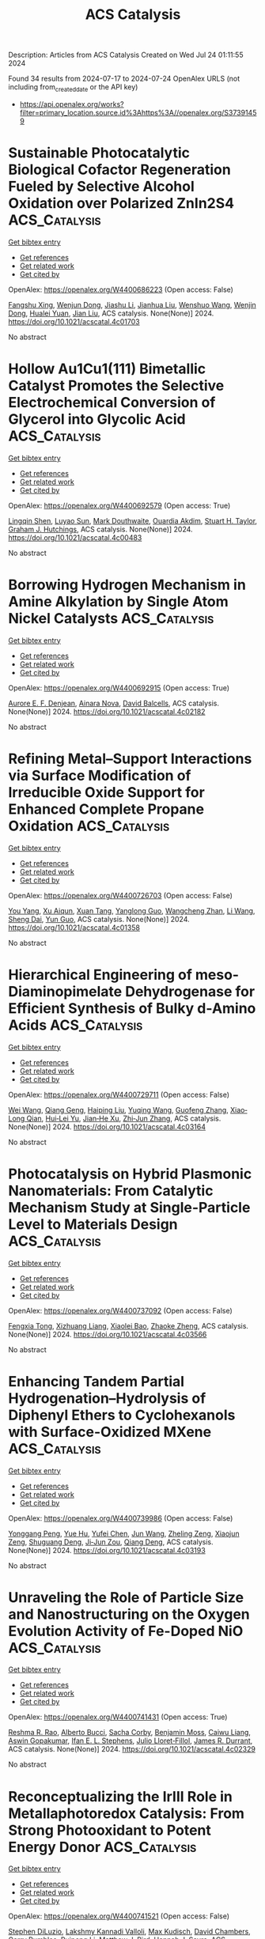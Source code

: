 #+TITLE: ACS Catalysis
Description: Articles from ACS Catalysis
Created on Wed Jul 24 01:11:55 2024

Found 34 results from 2024-07-17 to 2024-07-24
OpenAlex URLS (not including from_created_date or the API key)
- [[https://api.openalex.org/works?filter=primary_location.source.id%3Ahttps%3A//openalex.org/S37391459]]

* Sustainable Photocatalytic Biological Cofactor Regeneration Fueled by Selective Alcohol Oxidation over Polarized ZnIn2S4  :ACS_Catalysis:
:PROPERTIES:
:UUID: https://openalex.org/W4400686223
:TOPICS: Catalytic Conversion of Biomass to Fuels and Chemicals, Desulfurization Technologies for Fuels, Electrocatalysis for Energy Conversion
:PUBLICATION_DATE: 2024-07-16
:END:    
    
[[elisp:(doi-add-bibtex-entry "https://doi.org/10.1021/acscatal.4c01703")][Get bibtex entry]] 

- [[elisp:(progn (xref--push-markers (current-buffer) (point)) (oa--referenced-works "https://openalex.org/W4400686223"))][Get references]]
- [[elisp:(progn (xref--push-markers (current-buffer) (point)) (oa--related-works "https://openalex.org/W4400686223"))][Get related work]]
- [[elisp:(progn (xref--push-markers (current-buffer) (point)) (oa--cited-by-works "https://openalex.org/W4400686223"))][Get cited by]]

OpenAlex: https://openalex.org/W4400686223 (Open access: False)
    
[[https://openalex.org/A5048878736][Fangshu Xing]], [[https://openalex.org/A5101748410][Wenjun Dong]], [[https://openalex.org/A5101402820][Jiashu Li]], [[https://openalex.org/A5100405332][Jianhua Liu]], [[https://openalex.org/A5055099598][Wenshuo Wang]], [[https://openalex.org/A5011483363][Wenjin Dong]], [[https://openalex.org/A5032618644][Hualei Yuan]], [[https://openalex.org/A5100414713][Jian Liu]], ACS catalysis. None(None)] 2024. https://doi.org/10.1021/acscatal.4c01703 
     
No abstract    

    

* Hollow Au1Cu1(111) Bimetallic Catalyst Promotes the Selective Electrochemical Conversion of Glycerol into Glycolic Acid  :ACS_Catalysis:
:PROPERTIES:
:UUID: https://openalex.org/W4400692579
:TOPICS: Electrocatalysis for Energy Conversion, Materials for Electrochemical Supercapacitors, Lithium-ion Battery Technology
:PUBLICATION_DATE: 2024-07-16
:END:    
    
[[elisp:(doi-add-bibtex-entry "https://doi.org/10.1021/acscatal.4c00483")][Get bibtex entry]] 

- [[elisp:(progn (xref--push-markers (current-buffer) (point)) (oa--referenced-works "https://openalex.org/W4400692579"))][Get references]]
- [[elisp:(progn (xref--push-markers (current-buffer) (point)) (oa--related-works "https://openalex.org/W4400692579"))][Get related work]]
- [[elisp:(progn (xref--push-markers (current-buffer) (point)) (oa--cited-by-works "https://openalex.org/W4400692579"))][Get cited by]]

OpenAlex: https://openalex.org/W4400692579 (Open access: True)
    
[[https://openalex.org/A5039726344][Lingqin Shen]], [[https://openalex.org/A5102686575][Luyao Sun]], [[https://openalex.org/A5028475580][Mark Douthwaite]], [[https://openalex.org/A5078084710][Ouardia Akdim]], [[https://openalex.org/A5029440147][Stuart H. Taylor]], [[https://openalex.org/A5020068159][Graham J. Hutchings]], ACS catalysis. None(None)] 2024. https://doi.org/10.1021/acscatal.4c00483 
     
No abstract    

    

* Borrowing Hydrogen Mechanism in Amine Alkylation by Single Atom Nickel Catalysts  :ACS_Catalysis:
:PROPERTIES:
:UUID: https://openalex.org/W4400692915
:TOPICS: Homogeneous Catalysis with Transition Metals, Engineering of Surface Nanostructures, Desulfurization Technologies for Fuels
:PUBLICATION_DATE: 2024-07-15
:END:    
    
[[elisp:(doi-add-bibtex-entry "https://doi.org/10.1021/acscatal.4c02182")][Get bibtex entry]] 

- [[elisp:(progn (xref--push-markers (current-buffer) (point)) (oa--referenced-works "https://openalex.org/W4400692915"))][Get references]]
- [[elisp:(progn (xref--push-markers (current-buffer) (point)) (oa--related-works "https://openalex.org/W4400692915"))][Get related work]]
- [[elisp:(progn (xref--push-markers (current-buffer) (point)) (oa--cited-by-works "https://openalex.org/W4400692915"))][Get cited by]]

OpenAlex: https://openalex.org/W4400692915 (Open access: True)
    
[[https://openalex.org/A5094201097][Aurore E. F. Denjean]], [[https://openalex.org/A5078208746][Ainara Nova]], [[https://openalex.org/A5044914316][David Balcells]], ACS catalysis. None(None)] 2024. https://doi.org/10.1021/acscatal.4c02182 
     
No abstract    

    

* Refining Metal–Support Interactions via Surface Modification of Irreducible Oxide Support for Enhanced Complete Propane Oxidation  :ACS_Catalysis:
:PROPERTIES:
:UUID: https://openalex.org/W4400726703
:TOPICS: Catalytic Nanomaterials, Catalytic Dehydrogenation of Light Alkanes, Desulfurization Technologies for Fuels
:PUBLICATION_DATE: 2024-07-17
:END:    
    
[[elisp:(doi-add-bibtex-entry "https://doi.org/10.1021/acscatal.4c01358")][Get bibtex entry]] 

- [[elisp:(progn (xref--push-markers (current-buffer) (point)) (oa--referenced-works "https://openalex.org/W4400726703"))][Get references]]
- [[elisp:(progn (xref--push-markers (current-buffer) (point)) (oa--related-works "https://openalex.org/W4400726703"))][Get related work]]
- [[elisp:(progn (xref--push-markers (current-buffer) (point)) (oa--cited-by-works "https://openalex.org/W4400726703"))][Get cited by]]

OpenAlex: https://openalex.org/W4400726703 (Open access: False)
    
[[https://openalex.org/A5079146441][You Yang]], [[https://openalex.org/A5101016207][Xu Aiqun]], [[https://openalex.org/A5102907869][Xuan Tang]], [[https://openalex.org/A5080435466][Yanglong Guo]], [[https://openalex.org/A5100411911][Wangcheng Zhan]], [[https://openalex.org/A5100335977][Li Wang]], [[https://openalex.org/A5031493683][Sheng Dai]], [[https://openalex.org/A5032176049][Yun Guo]], ACS catalysis. None(None)] 2024. https://doi.org/10.1021/acscatal.4c01358 
     
No abstract    

    

* Hierarchical Engineering of meso-Diaminopimelate Dehydrogenase for Efficient Synthesis of Bulky d-Amino Acids  :ACS_Catalysis:
:PROPERTIES:
:UUID: https://openalex.org/W4400729711
:TOPICS: Enzyme Immobilization Techniques, Amino Acid Transport and Metabolism in Health and Disease, Macromolecular Crystallography Techniques
:PUBLICATION_DATE: 2024-07-17
:END:    
    
[[elisp:(doi-add-bibtex-entry "https://doi.org/10.1021/acscatal.4c03164")][Get bibtex entry]] 

- [[elisp:(progn (xref--push-markers (current-buffer) (point)) (oa--referenced-works "https://openalex.org/W4400729711"))][Get references]]
- [[elisp:(progn (xref--push-markers (current-buffer) (point)) (oa--related-works "https://openalex.org/W4400729711"))][Get related work]]
- [[elisp:(progn (xref--push-markers (current-buffer) (point)) (oa--cited-by-works "https://openalex.org/W4400729711"))][Get cited by]]

OpenAlex: https://openalex.org/W4400729711 (Open access: False)
    
[[https://openalex.org/A5100392071][Wei Wang]], [[https://openalex.org/A5023931244][Qiang Geng]], [[https://openalex.org/A5101403305][Haiping Liu]], [[https://openalex.org/A5100461338][Yuqing Wang]], [[https://openalex.org/A5100693459][Guofeng Zhang]], [[https://openalex.org/A5047355848][Xiao‐Long Qian]], [[https://openalex.org/A5089934895][Hui‐Lei Yu]], [[https://openalex.org/A5068659985][Jian‐He Xu]], [[https://openalex.org/A5004911841][Zhi‐Jun Zhang]], ACS catalysis. None(None)] 2024. https://doi.org/10.1021/acscatal.4c03164 
     
No abstract    

    

* Photocatalysis on Hybrid Plasmonic Nanomaterials: From Catalytic Mechanism Study at Single-Particle Level to Materials Design  :ACS_Catalysis:
:PROPERTIES:
:UUID: https://openalex.org/W4400737092
:TOPICS: Plasmonic Nanoparticles: Synthesis, Properties, and Applications, Formation and Properties of Nanocrystals and Nanostructures, Photocatalytic Materials for Solar Energy Conversion
:PUBLICATION_DATE: 2024-07-17
:END:    
    
[[elisp:(doi-add-bibtex-entry "https://doi.org/10.1021/acscatal.4c03566")][Get bibtex entry]] 

- [[elisp:(progn (xref--push-markers (current-buffer) (point)) (oa--referenced-works "https://openalex.org/W4400737092"))][Get references]]
- [[elisp:(progn (xref--push-markers (current-buffer) (point)) (oa--related-works "https://openalex.org/W4400737092"))][Get related work]]
- [[elisp:(progn (xref--push-markers (current-buffer) (point)) (oa--cited-by-works "https://openalex.org/W4400737092"))][Get cited by]]

OpenAlex: https://openalex.org/W4400737092 (Open access: False)
    
[[https://openalex.org/A5048769057][Fengxia Tong]], [[https://openalex.org/A5026042792][Xizhuang Liang]], [[https://openalex.org/A5043423601][Xiaolei Bao]], [[https://openalex.org/A5101437753][Zhaoke Zheng]], ACS catalysis. None(None)] 2024. https://doi.org/10.1021/acscatal.4c03566 
     
No abstract    

    

* Enhancing Tandem Partial Hydrogenation–Hydrolysis of Diphenyl Ethers to Cyclohexanols with Surface-Oxidized MXene  :ACS_Catalysis:
:PROPERTIES:
:UUID: https://openalex.org/W4400739986
:TOPICS: Two-Dimensional Transition Metal Carbides and Nitrides (MXenes), Catalytic Reduction of Nitro Compounds, Graphene: Properties, Synthesis, and Applications
:PUBLICATION_DATE: 2024-07-17
:END:    
    
[[elisp:(doi-add-bibtex-entry "https://doi.org/10.1021/acscatal.4c03193")][Get bibtex entry]] 

- [[elisp:(progn (xref--push-markers (current-buffer) (point)) (oa--referenced-works "https://openalex.org/W4400739986"))][Get references]]
- [[elisp:(progn (xref--push-markers (current-buffer) (point)) (oa--related-works "https://openalex.org/W4400739986"))][Get related work]]
- [[elisp:(progn (xref--push-markers (current-buffer) (point)) (oa--cited-by-works "https://openalex.org/W4400739986"))][Get cited by]]

OpenAlex: https://openalex.org/W4400739986 (Open access: False)
    
[[https://openalex.org/A5054316895][Yonggang Peng]], [[https://openalex.org/A5088268661][Yue Hu]], [[https://openalex.org/A5100411552][Yufei Chen]], [[https://openalex.org/A5100735838][Jun Wang]], [[https://openalex.org/A5054030311][Zheling Zeng]], [[https://openalex.org/A5003223911][Xiaojun Zeng]], [[https://openalex.org/A5045152496][Shuguang Deng]], [[https://openalex.org/A5078341960][Ji‐Jun Zou]], [[https://openalex.org/A5080694348][Qiang Deng]], ACS catalysis. None(None)] 2024. https://doi.org/10.1021/acscatal.4c03193 
     
No abstract    

    

* Unraveling the Role of Particle Size and Nanostructuring on the Oxygen Evolution Activity of Fe-Doped NiO  :ACS_Catalysis:
:PROPERTIES:
:UUID: https://openalex.org/W4400741431
:TOPICS: Electrocatalysis for Energy Conversion, Advanced Materials for Smart Windows, Formation and Properties of Nanocrystals and Nanostructures
:PUBLICATION_DATE: 2024-07-16
:END:    
    
[[elisp:(doi-add-bibtex-entry "https://doi.org/10.1021/acscatal.4c02329")][Get bibtex entry]] 

- [[elisp:(progn (xref--push-markers (current-buffer) (point)) (oa--referenced-works "https://openalex.org/W4400741431"))][Get references]]
- [[elisp:(progn (xref--push-markers (current-buffer) (point)) (oa--related-works "https://openalex.org/W4400741431"))][Get related work]]
- [[elisp:(progn (xref--push-markers (current-buffer) (point)) (oa--cited-by-works "https://openalex.org/W4400741431"))][Get cited by]]

OpenAlex: https://openalex.org/W4400741431 (Open access: True)
    
[[https://openalex.org/A5027366818][Reshma R. Rao]], [[https://openalex.org/A5076988276][Alberto Bucci]], [[https://openalex.org/A5003975479][Sacha Corby]], [[https://openalex.org/A5005889599][Benjamin Moss]], [[https://openalex.org/A5026417092][Caiwu Liang]], [[https://openalex.org/A5021705835][Aswin Gopakumar]], [[https://openalex.org/A5039064548][Ifan E. L. Stephens]], [[https://openalex.org/A5013865355][Julio Lloret‐Fillol]], [[https://openalex.org/A5086035043][James R. Durrant]], ACS catalysis. None(None)] 2024. https://doi.org/10.1021/acscatal.4c02329 
     
No abstract    

    

* Reconceptualizing the IrIII Role in Metallaphotoredox Catalysis: From Strong Photooxidant to Potent Energy Donor  :ACS_Catalysis:
:PROPERTIES:
:UUID: https://openalex.org/W4400741521
:TOPICS: Applications of Photoredox Catalysis in Organic Synthesis, Catalytic Oxidation of Alcohols, Photocatalytic Materials for Solar Energy Conversion
:PUBLICATION_DATE: 2024-07-16
:END:    
    
[[elisp:(doi-add-bibtex-entry "https://doi.org/10.1021/acscatal.4c03350")][Get bibtex entry]] 

- [[elisp:(progn (xref--push-markers (current-buffer) (point)) (oa--referenced-works "https://openalex.org/W4400741521"))][Get references]]
- [[elisp:(progn (xref--push-markers (current-buffer) (point)) (oa--related-works "https://openalex.org/W4400741521"))][Get related work]]
- [[elisp:(progn (xref--push-markers (current-buffer) (point)) (oa--cited-by-works "https://openalex.org/W4400741521"))][Get cited by]]

OpenAlex: https://openalex.org/W4400741521 (Open access: False)
    
[[https://openalex.org/A5060939989][Stephen DiLuzio]], [[https://openalex.org/A5050604367][Lakshmy Kannadi Valloli]], [[https://openalex.org/A5067428739][Max Kudisch]], [[https://openalex.org/A5046805778][David Chambers]], [[https://openalex.org/A5024629548][Garry Rumbles]], [[https://openalex.org/A5101509234][Ruipeng Li]], [[https://openalex.org/A5017500940][Matthew J. Bird]], [[https://openalex.org/A5029492500][Hannah J. Sayre]], ACS catalysis. None(None)] 2024. https://doi.org/10.1021/acscatal.4c03350 
     
No abstract    

    

* Enhanced Oxygen Reduction Reaction Activity on the Melamine-Modified Pt-High-Entropy Alloy Single-Crystal Lattice Stacking Surface  :ACS_Catalysis:
:PROPERTIES:
:UUID: https://openalex.org/W4400768951
:TOPICS: Electrocatalysis for Energy Conversion, High-Entropy Alloys: Novel Designs and Properties, Catalytic Nanomaterials
:PUBLICATION_DATE: 2024-07-18
:END:    
    
[[elisp:(doi-add-bibtex-entry "https://doi.org/10.1021/acscatal.4c02191")][Get bibtex entry]] 

- [[elisp:(progn (xref--push-markers (current-buffer) (point)) (oa--referenced-works "https://openalex.org/W4400768951"))][Get references]]
- [[elisp:(progn (xref--push-markers (current-buffer) (point)) (oa--related-works "https://openalex.org/W4400768951"))][Get related work]]
- [[elisp:(progn (xref--push-markers (current-buffer) (point)) (oa--cited-by-works "https://openalex.org/W4400768951"))][Get cited by]]

OpenAlex: https://openalex.org/W4400768951 (Open access: False)
    
[[https://openalex.org/A5104679444][Takumi Kobayshi]], [[https://openalex.org/A5038361346][Yoshihiro Chida]], [[https://openalex.org/A5068147445][Naoto Todoroki]], [[https://openalex.org/A5074172776][Toshimasa Wadayama]], ACS catalysis. None(None)] 2024. https://doi.org/10.1021/acscatal.4c02191 
     
No abstract    

    

* Correlating the Nature of Carbenium Ions in Zeolites to the Product Distribution in the Methanol-to-Olefins Process  :ACS_Catalysis:
:PROPERTIES:
:UUID: https://openalex.org/W4400771779
:TOPICS: Zeolite Chemistry and Catalysis, Novel Methods for Cesium Removal from Wastewater, Catalytic Dehydrogenation of Light Alkanes
:PUBLICATION_DATE: 2024-07-18
:END:    
    
[[elisp:(doi-add-bibtex-entry "https://doi.org/10.1021/acscatal.4c03185")][Get bibtex entry]] 

- [[elisp:(progn (xref--push-markers (current-buffer) (point)) (oa--referenced-works "https://openalex.org/W4400771779"))][Get references]]
- [[elisp:(progn (xref--push-markers (current-buffer) (point)) (oa--related-works "https://openalex.org/W4400771779"))][Get related work]]
- [[elisp:(progn (xref--push-markers (current-buffer) (point)) (oa--cited-by-works "https://openalex.org/W4400771779"))][Get cited by]]

OpenAlex: https://openalex.org/W4400771779 (Open access: True)
    
[[https://openalex.org/A5093843360][Luca Maggiulli]], [[https://openalex.org/A5010083603][Vitaly L. Sushkevich]], [[https://openalex.org/A5024260822][Oliver Kröcher]], [[https://openalex.org/A5054120563][Jeroen A. van Bokhoven]], [[https://openalex.org/A5041651435][Davide Ferri]], ACS catalysis. None(None)] 2024. https://doi.org/10.1021/acscatal.4c03185 
     
No abstract    

    

* Structural Snapshots of Proteus vulgaris Tryptophan Indole-Lyase Reveal Insights into the Catalytic Mechanism  :ACS_Catalysis:
:PROPERTIES:
:UUID: https://openalex.org/W4400772973
:TOPICS: Macromolecular Crystallography Techniques, Protein Structure Prediction and Analysis, Metabolic Engineering and Synthetic Biology
:PUBLICATION_DATE: 2024-07-18
:END:    
    
[[elisp:(doi-add-bibtex-entry "https://doi.org/10.1021/acscatal.4c03232")][Get bibtex entry]] 

- [[elisp:(progn (xref--push-markers (current-buffer) (point)) (oa--referenced-works "https://openalex.org/W4400772973"))][Get references]]
- [[elisp:(progn (xref--push-markers (current-buffer) (point)) (oa--related-works "https://openalex.org/W4400772973"))][Get related work]]
- [[elisp:(progn (xref--push-markers (current-buffer) (point)) (oa--cited-by-works "https://openalex.org/W4400772973"))][Get cited by]]

OpenAlex: https://openalex.org/W4400772973 (Open access: True)
    
[[https://openalex.org/A5041242705][Robert S. Phillips]], [[https://openalex.org/A5088985223][Sara M. Brown]], [[https://openalex.org/A5038992111][Ravi S. Patel]], ACS catalysis. None(None)] 2024. https://doi.org/10.1021/acscatal.4c03232 
     
No abstract    

    

* [2 + 2] Photocycloadditions to Form Cyclobutanes and Bicyclo[2.1.1]hexanes Employing Copper-Based Photocatalysis  :ACS_Catalysis:
:PROPERTIES:
:UUID: https://openalex.org/W4400775824
:TOPICS: Applications of Photoredox Catalysis in Organic Synthesis, Role of Fluorine in Medicinal Chemistry and Pharmaceuticals, Transition-Metal-Catalyzed C–H Bond Functionalization
:PUBLICATION_DATE: 2024-07-18
:END:    
    
[[elisp:(doi-add-bibtex-entry "https://doi.org/10.1021/acscatal.4c03218")][Get bibtex entry]] 

- [[elisp:(progn (xref--push-markers (current-buffer) (point)) (oa--referenced-works "https://openalex.org/W4400775824"))][Get references]]
- [[elisp:(progn (xref--push-markers (current-buffer) (point)) (oa--related-works "https://openalex.org/W4400775824"))][Get related work]]
- [[elisp:(progn (xref--push-markers (current-buffer) (point)) (oa--cited-by-works "https://openalex.org/W4400775824"))][Get cited by]]

OpenAlex: https://openalex.org/W4400775824 (Open access: False)
    
[[https://openalex.org/A5086629144][G. W. Roland]], [[https://openalex.org/A5104851350][Kirsten N. Hurdal]], [[https://openalex.org/A5104679995][Aness Bouchouicha]], [[https://openalex.org/A5092110786][Nicolas Dowe]], [[https://openalex.org/A5012325583][Rebecca L. Davis]], [[https://openalex.org/A5045192476][Shawn K. Collins]], ACS catalysis. None(None)] 2024. https://doi.org/10.1021/acscatal.4c03218 
     
No abstract    

    

* Ligand Modification-Induced Electronic Effects and Synergistic Protic Solvent Effects Promote C═O Bond Hydrogenation  :ACS_Catalysis:
:PROPERTIES:
:UUID: https://openalex.org/W4400777959
:TOPICS: Homogeneous Catalysis with Transition Metals, Carbon Dioxide Utilization for Chemical Synthesis, Catalytic Conversion of Biomass to Fuels and Chemicals
:PUBLICATION_DATE: 2024-07-18
:END:    
    
[[elisp:(doi-add-bibtex-entry "https://doi.org/10.1021/acscatal.4c02193")][Get bibtex entry]] 

- [[elisp:(progn (xref--push-markers (current-buffer) (point)) (oa--referenced-works "https://openalex.org/W4400777959"))][Get references]]
- [[elisp:(progn (xref--push-markers (current-buffer) (point)) (oa--related-works "https://openalex.org/W4400777959"))][Get related work]]
- [[elisp:(progn (xref--push-markers (current-buffer) (point)) (oa--cited-by-works "https://openalex.org/W4400777959"))][Get cited by]]

OpenAlex: https://openalex.org/W4400777959 (Open access: False)
    
[[https://openalex.org/A5070876842][Mengfei Qiao]], [[https://openalex.org/A5100371335][Sheng Wang]], [[https://openalex.org/A5026194225][Shanshan Gao]], [[https://openalex.org/A5088254630][Qiang Fu]], [[https://openalex.org/A5100371335][Sheng Wang]], [[https://openalex.org/A5012141154][Ruixuan Qin]], [[https://openalex.org/A5069825601][Nanfeng Zheng]], ACS catalysis. None(None)] 2024. https://doi.org/10.1021/acscatal.4c02193 
     
No abstract    

    

* Wavelength-Selective C–C and C–N Bond Formation via Defect-Engineered ZnIn2S4  :ACS_Catalysis:
:PROPERTIES:
:UUID: https://openalex.org/W4400801750
:TOPICS: Photocatalytic Materials for Solar Energy Conversion, Synthesis and Properties of Inorganic Cluster Compounds, Atomic Layer Deposition Technology
:PUBLICATION_DATE: 2024-07-19
:END:    
    
[[elisp:(doi-add-bibtex-entry "https://doi.org/10.1021/acscatal.4c02199")][Get bibtex entry]] 

- [[elisp:(progn (xref--push-markers (current-buffer) (point)) (oa--referenced-works "https://openalex.org/W4400801750"))][Get references]]
- [[elisp:(progn (xref--push-markers (current-buffer) (point)) (oa--related-works "https://openalex.org/W4400801750"))][Get related work]]
- [[elisp:(progn (xref--push-markers (current-buffer) (point)) (oa--cited-by-works "https://openalex.org/W4400801750"))][Get cited by]]

OpenAlex: https://openalex.org/W4400801750 (Open access: False)
    
[[https://openalex.org/A5041175860][Xiaohui Leng]], [[https://openalex.org/A5090641600][Xin Zhou]], [[https://openalex.org/A5010163365][Lu Ma]], [[https://openalex.org/A5074829223][Yonghua Du]], [[https://openalex.org/A5072273578][Ouwen Peng]], [[https://openalex.org/A5089098780][Zhongxin Chen]], [[https://openalex.org/A5075611728][Jinhui Pan]], [[https://openalex.org/A5086250289][Ming–Yu Qi]], [[https://openalex.org/A5078900354][Jianhui Zheng]], [[https://openalex.org/A5026347224][Yi‐Jun Xu]], [[https://openalex.org/A5040623340][Kian Ping Loh]], ACS catalysis. None(None)] 2024. https://doi.org/10.1021/acscatal.4c02199 
     
No abstract    

    

* Amphiphilic Janus Particles for Aerobic Alcohol Oxidation in Oil Foams  :ACS_Catalysis:
:PROPERTIES:
:UUID: https://openalex.org/W4400808439
:TOPICS: Colloidal Particles in Complex Systems, Pore-scale Imaging and Enhanced Oil Recovery, Surfactant Aggregation and Self-Assembly Phenomena
:PUBLICATION_DATE: 2024-07-19
:END:    
    
[[elisp:(doi-add-bibtex-entry "https://doi.org/10.1021/acscatal.4c00909")][Get bibtex entry]] 

- [[elisp:(progn (xref--push-markers (current-buffer) (point)) (oa--referenced-works "https://openalex.org/W4400808439"))][Get references]]
- [[elisp:(progn (xref--push-markers (current-buffer) (point)) (oa--related-works "https://openalex.org/W4400808439"))][Get related work]]
- [[elisp:(progn (xref--push-markers (current-buffer) (point)) (oa--cited-by-works "https://openalex.org/W4400808439"))][Get cited by]]

OpenAlex: https://openalex.org/W4400808439 (Open access: True)
    
[[https://openalex.org/A5100381631][Kang Wang]], [[https://openalex.org/A5005247587][Josh A. Davies-Jones]], [[https://openalex.org/A5032797567][Aline Amorim Graf]], [[https://openalex.org/A5057278135][Marina Carravetta]], [[https://openalex.org/A5009421807][Philip R. Davies]], [[https://openalex.org/A5070971453][Marc Pera‐Titus]], ACS catalysis. None(None)] 2024. https://doi.org/10.1021/acscatal.4c00909 
     
No abstract    

    

* Electrochemical Glycosylation via Halogen-Atom-Transfer for C-Glycoside Assembly  :ACS_Catalysis:
:PROPERTIES:
:UUID: https://openalex.org/W4400809471
:TOPICS: Applications of Photoredox Catalysis in Organic Synthesis, Role of Fluorine in Medicinal Chemistry and Pharmaceuticals, Electrochemical Reduction of CO2 to Fuels
:PUBLICATION_DATE: 2024-07-19
:END:    
    
[[elisp:(doi-add-bibtex-entry "https://doi.org/10.1021/acscatal.4c02322")][Get bibtex entry]] 

- [[elisp:(progn (xref--push-markers (current-buffer) (point)) (oa--referenced-works "https://openalex.org/W4400809471"))][Get references]]
- [[elisp:(progn (xref--push-markers (current-buffer) (point)) (oa--related-works "https://openalex.org/W4400809471"))][Get related work]]
- [[elisp:(progn (xref--push-markers (current-buffer) (point)) (oa--cited-by-works "https://openalex.org/W4400809471"))][Get cited by]]

OpenAlex: https://openalex.org/W4400809471 (Open access: True)
    
[[https://openalex.org/A5046669901][Jun Wu]], [[https://openalex.org/A5018028478][Purushothaman Rajeshwaran]], [[https://openalex.org/A5001266020][Felix Kallert]], [[https://openalex.org/A5092507721][Simon L. Homölle]], [[https://openalex.org/A5053550707][Lutz Ackermann]], ACS catalysis. None(None)] 2024. https://doi.org/10.1021/acscatal.4c02322 
     
No abstract    

    

* Mechanism of Electrochemical Proton Reduction Catalyzed by a Cobalt Tetraaza Schiff Base Macrocyclic Complex: Ligand Protonation and/or Influence of the Chloro Ligand  :ACS_Catalysis:
:PROPERTIES:
:UUID: https://openalex.org/W4400811735
:TOPICS: Electrochemical Reduction of CO2 to Fuels, Biological and Synthetic Hydrogenases: Mechanisms and Applications, Electrocatalysis for Energy Conversion
:PUBLICATION_DATE: 2024-07-19
:END:    
    
[[elisp:(doi-add-bibtex-entry "https://doi.org/10.1021/acscatal.4c03061")][Get bibtex entry]] 

- [[elisp:(progn (xref--push-markers (current-buffer) (point)) (oa--referenced-works "https://openalex.org/W4400811735"))][Get references]]
- [[elisp:(progn (xref--push-markers (current-buffer) (point)) (oa--related-works "https://openalex.org/W4400811735"))][Get related work]]
- [[elisp:(progn (xref--push-markers (current-buffer) (point)) (oa--cited-by-works "https://openalex.org/W4400811735"))][Get cited by]]

OpenAlex: https://openalex.org/W4400811735 (Open access: False)
    
[[https://openalex.org/A5104852220][Margaux Willery]], [[https://openalex.org/A5025583988][Paul-Gabriel Julliard]], [[https://openalex.org/A5010427376][Florian Molton]], [[https://openalex.org/A5011049542][Fabrice Thomas]], [[https://openalex.org/A5022562421][Jérôme Fortage]], [[https://openalex.org/A5069277615][Cyrille Costentin]], [[https://openalex.org/A5008712662][Marie‐Noëlle Collomb]], ACS catalysis. None(None)] 2024. https://doi.org/10.1021/acscatal.4c03061 
     
No abstract    

    

* Issue Editorial Masthead  :ACS_Catalysis:
:PROPERTIES:
:UUID: https://openalex.org/W4400834442
:TOPICS: 
:PUBLICATION_DATE: 2024-07-19
:END:    
    
[[elisp:(doi-add-bibtex-entry "https://doi.org/10.1021/csv014i014_1824225")][Get bibtex entry]] 

- [[elisp:(progn (xref--push-markers (current-buffer) (point)) (oa--referenced-works "https://openalex.org/W4400834442"))][Get references]]
- [[elisp:(progn (xref--push-markers (current-buffer) (point)) (oa--related-works "https://openalex.org/W4400834442"))][Get related work]]
- [[elisp:(progn (xref--push-markers (current-buffer) (point)) (oa--cited-by-works "https://openalex.org/W4400834442"))][Get cited by]]

OpenAlex: https://openalex.org/W4400834442 (Open access: False)
    
, ACS catalysis. 14(14)] 2024. https://doi.org/10.1021/csv014i014_1824225 
     
No abstract    

    

* Issue Publication Information  :ACS_Catalysis:
:PROPERTIES:
:UUID: https://openalex.org/W4400834444
:TOPICS: 
:PUBLICATION_DATE: 2024-07-19
:END:    
    
[[elisp:(doi-add-bibtex-entry "https://doi.org/10.1021/csv014i014_1824224")][Get bibtex entry]] 

- [[elisp:(progn (xref--push-markers (current-buffer) (point)) (oa--referenced-works "https://openalex.org/W4400834444"))][Get references]]
- [[elisp:(progn (xref--push-markers (current-buffer) (point)) (oa--related-works "https://openalex.org/W4400834444"))][Get related work]]
- [[elisp:(progn (xref--push-markers (current-buffer) (point)) (oa--cited-by-works "https://openalex.org/W4400834444"))][Get cited by]]

OpenAlex: https://openalex.org/W4400834444 (Open access: False)
    
, ACS catalysis. 14(14)] 2024. https://doi.org/10.1021/csv014i014_1824224 
     
No abstract    

    

* Brønsted Acid Site Catalytic Role in Methane Dehydroaromatization over Mo/HZSM-5  :ACS_Catalysis:
:PROPERTIES:
:UUID: https://openalex.org/W4400843314
:TOPICS: Catalytic Dehydrogenation of Light Alkanes, Zeolite Chemistry and Catalysis, Catalytic Nanomaterials
:PUBLICATION_DATE: 2024-07-20
:END:    
    
[[elisp:(doi-add-bibtex-entry "https://doi.org/10.1021/acscatal.4c02300")][Get bibtex entry]] 

- [[elisp:(progn (xref--push-markers (current-buffer) (point)) (oa--referenced-works "https://openalex.org/W4400843314"))][Get references]]
- [[elisp:(progn (xref--push-markers (current-buffer) (point)) (oa--related-works "https://openalex.org/W4400843314"))][Get related work]]
- [[elisp:(progn (xref--push-markers (current-buffer) (point)) (oa--cited-by-works "https://openalex.org/W4400843314"))][Get cited by]]

OpenAlex: https://openalex.org/W4400843314 (Open access: False)
    
[[https://openalex.org/A5101700051][Hongxiang Zhang]], [[https://openalex.org/A5007326482][Lihong Wei]], [[https://openalex.org/A5023813611][Yuewen Sun]], [[https://openalex.org/A5100600897][Ce Wang]], [[https://openalex.org/A5100718123][Yanlong Li]], [[https://openalex.org/A5055841545][Rundong Li]], ACS catalysis. None(None)] 2024. https://doi.org/10.1021/acscatal.4c02300 
     
No abstract    

    

* Identification of the Potassium-Related Species as the Key Active Sites for C–S Bond Couplings over K-MoS2 Materials  :ACS_Catalysis:
:PROPERTIES:
:UUID: https://openalex.org/W4400849293
:TOPICS: Transition-Metal-Catalyzed Sulfur Chemistry, Innovations in Organic Synthesis Reactions, Two-Dimensional Materials
:PUBLICATION_DATE: 2024-07-20
:END:    
    
[[elisp:(doi-add-bibtex-entry "https://doi.org/10.1021/acscatal.4c02672")][Get bibtex entry]] 

- [[elisp:(progn (xref--push-markers (current-buffer) (point)) (oa--referenced-works "https://openalex.org/W4400849293"))][Get references]]
- [[elisp:(progn (xref--push-markers (current-buffer) (point)) (oa--related-works "https://openalex.org/W4400849293"))][Get related work]]
- [[elisp:(progn (xref--push-markers (current-buffer) (point)) (oa--cited-by-works "https://openalex.org/W4400849293"))][Get cited by]]

OpenAlex: https://openalex.org/W4400849293 (Open access: False)
    
[[https://openalex.org/A5075024696][Jiehong Fang]], [[https://openalex.org/A5087446171][Jichang Lu]], [[https://openalex.org/A5081323591][Bihui He]], [[https://openalex.org/A5006753263][Zhipeng Xu]], [[https://openalex.org/A5101565172][Min Luo]], [[https://openalex.org/A5025930282][Tianpeng Song]], [[https://openalex.org/A5100371335][Sheng Wang]], [[https://openalex.org/A5102679698][Chuanyun Qin]], [[https://openalex.org/A5044243872][Zupeng Chen]], [[https://openalex.org/A5044967926][Yongming Luo]], ACS catalysis. None(None)] 2024. https://doi.org/10.1021/acscatal.4c02672 
     
No abstract    

    

* Probing Ferryl Reactivity in a Nonheme Iron Oxygenase Using an Expanded Genetic Code  :ACS_Catalysis:
:PROPERTIES:
:UUID: https://openalex.org/W4400851308
:TOPICS: Dioxygen Activation at Metalloenzyme Active Sites, Microbial Bioremediation of Organic Pollutants, Advanced Oxidation Processes for Water Treatment
:PUBLICATION_DATE: 2024-07-20
:END:    
    
[[elisp:(doi-add-bibtex-entry "https://doi.org/10.1021/acscatal.4c02365")][Get bibtex entry]] 

- [[elisp:(progn (xref--push-markers (current-buffer) (point)) (oa--referenced-works "https://openalex.org/W4400851308"))][Get references]]
- [[elisp:(progn (xref--push-markers (current-buffer) (point)) (oa--related-works "https://openalex.org/W4400851308"))][Get related work]]
- [[elisp:(progn (xref--push-markers (current-buffer) (point)) (oa--cited-by-works "https://openalex.org/W4400851308"))][Get cited by]]

OpenAlex: https://openalex.org/W4400851308 (Open access: True)
    
[[https://openalex.org/A5074254221][Florence J. Hardy]], [[https://openalex.org/A5065464233][Matthew G. Quesne]], [[https://openalex.org/A5040008758][Emilie F. Gérard]], [[https://openalex.org/A5101772548][Jingming Zhao]], [[https://openalex.org/A5042290896][Mary Ortmayer]], [[https://openalex.org/A5102016139][Christopher J. Taylor]], [[https://openalex.org/A5088487590][Hafiz Saqib Ali]], [[https://openalex.org/A5029471963][Jeffrey W. Slater]], [[https://openalex.org/A5066313809][Colin Levy]], [[https://openalex.org/A5018819443][Derren J. Heyes]], [[https://openalex.org/A5076704150][J. Martin Bollinger]], [[https://openalex.org/A5016167248][Sam P. de Visser]], [[https://openalex.org/A5004151092][Anthony P. Green]], ACS catalysis. None(None)] 2024. https://doi.org/10.1021/acscatal.4c02365 
     
No abstract    

    

* Cobalt-Catalyzed (3 + 2) Cycloaddition of Cyclopropene-Tethered Alkynes: Versatile Access to Bicyclic Cyclopentadienyl Systems and Their CpM Complexes  :ACS_Catalysis:
:PROPERTIES:
:UUID: https://openalex.org/W4400851791
:TOPICS: Catalytic Carbene Chemistry in Organic Synthesis, Transition-Metal-Catalyzed C–H Bond Functionalization, Gold Catalysis in Organic Synthesis
:PUBLICATION_DATE: 2024-07-20
:END:    
    
[[elisp:(doi-add-bibtex-entry "https://doi.org/10.1021/acscatal.4c03080")][Get bibtex entry]] 

- [[elisp:(progn (xref--push-markers (current-buffer) (point)) (oa--referenced-works "https://openalex.org/W4400851791"))][Get references]]
- [[elisp:(progn (xref--push-markers (current-buffer) (point)) (oa--related-works "https://openalex.org/W4400851791"))][Get related work]]
- [[elisp:(progn (xref--push-markers (current-buffer) (point)) (oa--cited-by-works "https://openalex.org/W4400851791"))][Get cited by]]

OpenAlex: https://openalex.org/W4400851791 (Open access: True)
    
[[https://openalex.org/A5039597979][Carlos Lázaro‐Milla]], [[https://openalex.org/A5084827348][Eduardo da Concepción]], [[https://openalex.org/A5009883474][Israel Fernández]], [[https://openalex.org/A5061612775][José L. Mascareñas]], [[https://openalex.org/A5100710034][Fernando López]], ACS catalysis. None(None)] 2024. https://doi.org/10.1021/acscatal.4c03080 
     
No abstract    

    

* Distance-Dependent Charge Redistribution Boosts Hydrogen Evolution in Hybrid Catalysts  :ACS_Catalysis:
:PROPERTIES:
:UUID: https://openalex.org/W4400851816
:TOPICS: Electrocatalysis for Energy Conversion, Catalytic Nanomaterials, Ammonia Synthesis and Electrocatalysis
:PUBLICATION_DATE: 2024-07-19
:END:    
    
[[elisp:(doi-add-bibtex-entry "https://doi.org/10.1021/acscatal.4c01396")][Get bibtex entry]] 

- [[elisp:(progn (xref--push-markers (current-buffer) (point)) (oa--referenced-works "https://openalex.org/W4400851816"))][Get references]]
- [[elisp:(progn (xref--push-markers (current-buffer) (point)) (oa--related-works "https://openalex.org/W4400851816"))][Get related work]]
- [[elisp:(progn (xref--push-markers (current-buffer) (point)) (oa--cited-by-works "https://openalex.org/W4400851816"))][Get cited by]]

OpenAlex: https://openalex.org/W4400851816 (Open access: False)
    
[[https://openalex.org/A5086193630][Xinzhang Lin]], [[https://openalex.org/A5100427010][Yifan Li]], [[https://openalex.org/A5101934722][Wei Tu]], [[https://openalex.org/A5100382337][Zhi Li]], [[https://openalex.org/A5100454297][Jia Li]], [[https://openalex.org/A5043976050][Dongze Li]], [[https://openalex.org/A5056972184][Nanfeng Xu]], [[https://openalex.org/A5100407092][Chao Wang]], [[https://openalex.org/A5049061736][Yi Lu]], [[https://openalex.org/A5007824208][Song Jin]], [[https://openalex.org/A5011735351][Hengxing Ji]], [[https://openalex.org/A5100431810][Wei Liu]], [[https://openalex.org/A5020450516][Guoxiong Wang]], [[https://openalex.org/A5067389666][Junyuan Xu]], [[https://openalex.org/A5034722101][Zhangquan Peng]], ACS catalysis. None(None)] 2024. https://doi.org/10.1021/acscatal.4c01396 
     
No abstract    

    

* Engineering Reaction Pathway to Harmonize the Competition between NRR and HER for Efficient Photocatalytic Ammonia Synthesis  :ACS_Catalysis:
:PROPERTIES:
:UUID: https://openalex.org/W4400866691
:TOPICS: Ammonia Synthesis and Electrocatalysis, Photocatalytic Materials for Solar Energy Conversion, Content-Centric Networking for Information Delivery
:PUBLICATION_DATE: 2024-07-21
:END:    
    
[[elisp:(doi-add-bibtex-entry "https://doi.org/10.1021/acscatal.4c02430")][Get bibtex entry]] 

- [[elisp:(progn (xref--push-markers (current-buffer) (point)) (oa--referenced-works "https://openalex.org/W4400866691"))][Get references]]
- [[elisp:(progn (xref--push-markers (current-buffer) (point)) (oa--related-works "https://openalex.org/W4400866691"))][Get related work]]
- [[elisp:(progn (xref--push-markers (current-buffer) (point)) (oa--cited-by-works "https://openalex.org/W4400866691"))][Get cited by]]

OpenAlex: https://openalex.org/W4400866691 (Open access: False)
    
[[https://openalex.org/A5102909929][Zhanfeng Zhao]], [[https://openalex.org/A5039063426][Yao Nian]], [[https://openalex.org/A5010248148][Jiafu Shi]], [[https://openalex.org/A5100393242][Xin Xin]], [[https://openalex.org/A5043305547][Xinyuan Huang]], [[https://openalex.org/A5102224550][Yonghui Shi]], [[https://openalex.org/A5065934571][Jiangdan Tan]], [[https://openalex.org/A5101814743][Yukui Zhang]], [[https://openalex.org/A5075354166][You Han]], [[https://openalex.org/A5003330027][Dong Yang]], [[https://openalex.org/A5069350254][Zhongyi Jiang]], ACS catalysis. None(None)] 2024. https://doi.org/10.1021/acscatal.4c02430 
     
No abstract    

    

* Unlocking Spatially Constrained Photogenerated Charge via Dimension Regulation in Metal Halide Perovskite Nanowires for Enhanced Photocatalytic CO2 Reduction  :ACS_Catalysis:
:PROPERTIES:
:UUID: https://openalex.org/W4400866743
:TOPICS: Perovskite Solar Cell Technology, Photocatalytic Materials for Solar Energy Conversion, Applications of Quantum Dots in Nanotechnology
:PUBLICATION_DATE: 2024-07-21
:END:    
    
[[elisp:(doi-add-bibtex-entry "https://doi.org/10.1021/acscatal.4c01968")][Get bibtex entry]] 

- [[elisp:(progn (xref--push-markers (current-buffer) (point)) (oa--referenced-works "https://openalex.org/W4400866743"))][Get references]]
- [[elisp:(progn (xref--push-markers (current-buffer) (point)) (oa--related-works "https://openalex.org/W4400866743"))][Get related work]]
- [[elisp:(progn (xref--push-markers (current-buffer) (point)) (oa--cited-by-works "https://openalex.org/W4400866743"))][Get cited by]]

OpenAlex: https://openalex.org/W4400866743 (Open access: False)
    
[[https://openalex.org/A5015855828][Heng Shi]], [[https://openalex.org/A5085037467][Huiyu Liu]], [[https://openalex.org/A5033144548][Chenyu Du]], [[https://openalex.org/A5029987068][Fengyi Zhong]], [[https://openalex.org/A5038487621][Ye He]], [[https://openalex.org/A5075646631][Vitaliy Guro]], [[https://openalex.org/A5071872950][Ying Zhou]], [[https://openalex.org/A5015126299][Jianping Sheng]], [[https://openalex.org/A5065938824][Fan Dong]], ACS catalysis. None(None)] 2024. https://doi.org/10.1021/acscatal.4c01968 
     
No abstract    

    

* Catalytic Reduction of Esters over Zirconia-Supported Metal Catalysts  :ACS_Catalysis:
:PROPERTIES:
:UUID: https://openalex.org/W4400737606
:TOPICS: Desulfurization Technologies for Fuels, Homogeneous Catalysis with Transition Metals, Catalytic Conversion of Biomass to Fuels and Chemicals
:PUBLICATION_DATE: 2024-07-17
:END:    
    
[[elisp:(doi-add-bibtex-entry "https://doi.org/10.1021/acscatal.4c01025")][Get bibtex entry]] 

- [[elisp:(progn (xref--push-markers (current-buffer) (point)) (oa--referenced-works "https://openalex.org/W4400737606"))][Get references]]
- [[elisp:(progn (xref--push-markers (current-buffer) (point)) (oa--related-works "https://openalex.org/W4400737606"))][Get related work]]
- [[elisp:(progn (xref--push-markers (current-buffer) (point)) (oa--cited-by-works "https://openalex.org/W4400737606"))][Get cited by]]

OpenAlex: https://openalex.org/W4400737606 (Open access: False)
    
[[https://openalex.org/A5066862502][Javier E. Chavarrio]], [[https://openalex.org/A5104646059][Kyle Kirkendall-Jones]], [[https://openalex.org/A5056791920][Raka G. Dastidar]], [[https://openalex.org/A5050004838][George W. Huber]], ACS Catalysis. None(None)] 2024. https://doi.org/10.1021/acscatal.4c01025 
     
Esters are often produced as unwanted byproducts during the catalytic upgrading of ethanol to diesel fuel precursors through Guerbet coupling. Removal of esters from the product stream is important to prevent the loss of downstream catalyst activity from ester-derived carboxylic acids. In this work, we studied ester hydrogenolysis to the parent alcohols as a viable route for enhanced diesel fuel production. Specifically, we investigated the reduction of hexyl acetate in butanol over ZrO2-supported Ni, Co, Cu, Rh, Pd, and Pt catalysts, where Cu/ZrO2 was the most selective catalyst for the hydrogenolysis of hexyl acetate into hexanol and ethanol. Thermodynamic analysis reveals that a 90% alcohol yield can be obtained at 200 °C, 30 bar, and a relatively high H2:hexyl acetate molar ratio of 480:1. Experimentally, an alcohol yield of 88% yield was obtained with a 10 wt % Cu/ZrO2 catalyst at these conditions with a residence time of 5.4 h kgcat kmolgas–1. Catalytic tests on the support revealed that ZrO2 catalyzes the transesterification reaction between hexyl acetate and butanol. However, only the Cu sites can catalyze the hydrogenolysis of the esters into the final alcohols. We developed a kinetic model for our experimental results, which shows that the transesterification and hydrogenolysis reactions run at two different timescales, the former being 10 times faster than the latter. Data regression has been used to develop a model to predict the mole fraction distribution of ester hydrogenolysis products over a wide range of contact times. Cu/ZrO2 loses half its catalytic activity after 80 h of time on stream. Modeling of deactivation data reveals that the ZrO2 support conserves a residual activity due to external active sites, while active sites over the Cu surface deactivate at different rates. The catalytic conversion of esters into their parent alcohols is relevant to the production of surrogate liquid fuels since alcohols can be bimolecularly dehydrated to produce a blend of ethers with diesel fuel-like properties.    

    

* Enhanced Electrocatalysis on Copper Nanostructures: Role of the Oxidation State in Sulfite Oxidation  :ACS_Catalysis:
:PROPERTIES:
:UUID: https://openalex.org/W4400810489
:TOPICS: Electrocatalysis for Energy Conversion, Catalytic Nanomaterials, Electrochemical Detection of Heavy Metal Ions
:PUBLICATION_DATE: 2024-07-19
:END:    
    
[[elisp:(doi-add-bibtex-entry "https://doi.org/10.1021/acscatal.3c05897")][Get bibtex entry]] 

- [[elisp:(progn (xref--push-markers (current-buffer) (point)) (oa--referenced-works "https://openalex.org/W4400810489"))][Get references]]
- [[elisp:(progn (xref--push-markers (current-buffer) (point)) (oa--related-works "https://openalex.org/W4400810489"))][Get related work]]
- [[elisp:(progn (xref--push-markers (current-buffer) (point)) (oa--cited-by-works "https://openalex.org/W4400810489"))][Get cited by]]

OpenAlex: https://openalex.org/W4400810489 (Open access: True)
    
[[https://openalex.org/A5040799297][Esperanza Fernández-García]], [[https://openalex.org/A5011078075][Pablo Merino]], [[https://openalex.org/A5104926530][Nerea González-Rodríguez]], [[https://openalex.org/A5045608414][L. Martı́nez]], [[https://openalex.org/A5000050945][María del Pozo]], [[https://openalex.org/A5053574165][Javier Prieto]], [[https://openalex.org/A5079288834][Elías Blanco]], [[https://openalex.org/A5000457672][Gonzalo Santoro]], [[https://openalex.org/A5030056188][Carmen Quintana]], [[https://openalex.org/A5047195700][María Dolores Petit‐Domínguez]], [[https://openalex.org/A5056239834][Elena Casero]], [[https://openalex.org/A5056601909][L. Vázquez]], [[https://openalex.org/A5072702455][José I. Martínez]], [[https://openalex.org/A5021818203][José Á. Martín‐Gago]], ACS Catalysis. None(None)] 2024. https://doi.org/10.1021/acscatal.3c05897 
     
No abstract    

    

* Progress of Covalent Organic Framework Photocatalysts: From Crystallinity–Stability Dilemma to Photocatalytic Performance Improvement  :ACS_Catalysis:
:PROPERTIES:
:UUID: https://openalex.org/W4400884959
:TOPICS: Porous Crystalline Organic Frameworks for Energy and Separation Applications, Photocatalytic Materials for Solar Energy Conversion, Chemistry and Applications of Metal-Organic Frameworks
:PUBLICATION_DATE: 2024-07-22
:END:    
    
[[elisp:(doi-add-bibtex-entry "https://doi.org/10.1021/acscatal.4c02738")][Get bibtex entry]] 

- [[elisp:(progn (xref--push-markers (current-buffer) (point)) (oa--referenced-works "https://openalex.org/W4400884959"))][Get references]]
- [[elisp:(progn (xref--push-markers (current-buffer) (point)) (oa--related-works "https://openalex.org/W4400884959"))][Get related work]]
- [[elisp:(progn (xref--push-markers (current-buffer) (point)) (oa--cited-by-works "https://openalex.org/W4400884959"))][Get cited by]]

OpenAlex: https://openalex.org/W4400884959 (Open access: False)
    
[[https://openalex.org/A5083218094][Huili Ran]], [[https://openalex.org/A5082548703][Quanlong Xu]], [[https://openalex.org/A5047646288][Yun Yang]], [[https://openalex.org/A5003042730][Huaxing Li]], [[https://openalex.org/A5036338722][Jiajie Fan]], [[https://openalex.org/A5100619706][Gang Liu]], [[https://openalex.org/A5047690526][Lijie Zhang]], [[https://openalex.org/A5086732170][Jun Zou]], [[https://openalex.org/A5025466794][Lianghao Yu]], [[https://openalex.org/A5100424610][Shun Wang]], ACS Catalysis. None(None)] 2024. https://doi.org/10.1021/acscatal.4c02738 
     
No abstract    

    

* CO Methanation over Ni–Fe Alloy Catalysts: An Inverse Design Problem  :ACS_Catalysis:
:PROPERTIES:
:UUID: https://openalex.org/W4400885651
:TOPICS: Catalytic Carbon Dioxide Hydrogenation, Catalytic Nanomaterials, Desulfurization Technologies for Fuels
:PUBLICATION_DATE: 2024-07-22
:END:    
    
[[elisp:(doi-add-bibtex-entry "https://doi.org/10.1021/acscatal.4c02449")][Get bibtex entry]] 

- [[elisp:(progn (xref--push-markers (current-buffer) (point)) (oa--referenced-works "https://openalex.org/W4400885651"))][Get references]]
- [[elisp:(progn (xref--push-markers (current-buffer) (point)) (oa--related-works "https://openalex.org/W4400885651"))][Get related work]]
- [[elisp:(progn (xref--push-markers (current-buffer) (point)) (oa--cited-by-works "https://openalex.org/W4400885651"))][Get cited by]]

OpenAlex: https://openalex.org/W4400885651 (Open access: False)
    
[[https://openalex.org/A5029181893][Wenqiang Yang]], [[https://openalex.org/A5037685122][Zhenbin Wang]], [[https://openalex.org/A5055238911][Jens K. Nørskov]], ACS Catalysis. None(None)] 2024. https://doi.org/10.1021/acscatal.4c02449 
     
No abstract    

    

* Binder-Free Carbon Nitride Panels for Continuous-Flow Photocatalysis  :ACS_Catalysis:
:PROPERTIES:
:UUID: https://openalex.org/W4400886656
:TOPICS: Photocatalytic Materials for Solar Energy Conversion, Catalytic Nanomaterials, Catalytic Reduction of Nitro Compounds
:PUBLICATION_DATE: 2024-07-22
:END:    
    
[[elisp:(doi-add-bibtex-entry "https://doi.org/10.1021/acscatal.4c02349")][Get bibtex entry]] 

- [[elisp:(progn (xref--push-markers (current-buffer) (point)) (oa--referenced-works "https://openalex.org/W4400886656"))][Get references]]
- [[elisp:(progn (xref--push-markers (current-buffer) (point)) (oa--related-works "https://openalex.org/W4400886656"))][Get related work]]
- [[elisp:(progn (xref--push-markers (current-buffer) (point)) (oa--cited-by-works "https://openalex.org/W4400886656"))][Get cited by]]

OpenAlex: https://openalex.org/W4400886656 (Open access: False)
    
[[https://openalex.org/A5087754786][Venugopala Rao Battula]], [[https://openalex.org/A5043061152][Gabriel Mark]], [[https://openalex.org/A5057602251][Ayelet Tashakory]], [[https://openalex.org/A5013014074][Sanjit Mondal]], [[https://openalex.org/A5065460570][Michael Volokh]], [[https://openalex.org/A5047007925][Menny Shalom]], ACS Catalysis. None(None)] 2024. https://doi.org/10.1021/acscatal.4c02349 
     
No abstract    

    

* Asymmetric Multicomponent Propargylations via Carbon Dioxide Shuttling and Fixation  :ACS_Catalysis:
:PROPERTIES:
:UUID: https://openalex.org/W4400886816
:TOPICS: Carbon Dioxide Utilization for Chemical Synthesis, Frustrated Lewis Pairs Chemistry, Homogeneous Catalysis with Transition Metals
:PUBLICATION_DATE: 2024-07-22
:END:    
    
[[elisp:(doi-add-bibtex-entry "https://doi.org/10.1021/acscatal.4c02333")][Get bibtex entry]] 

- [[elisp:(progn (xref--push-markers (current-buffer) (point)) (oa--referenced-works "https://openalex.org/W4400886816"))][Get references]]
- [[elisp:(progn (xref--push-markers (current-buffer) (point)) (oa--related-works "https://openalex.org/W4400886816"))][Get related work]]
- [[elisp:(progn (xref--push-markers (current-buffer) (point)) (oa--cited-by-works "https://openalex.org/W4400886816"))][Get cited by]]

OpenAlex: https://openalex.org/W4400886816 (Open access: False)
    
[[https://openalex.org/A5046785243][Zi‐Han Li]], [[https://openalex.org/A5051974056][Jiang-Shan Ma]], [[https://openalex.org/A5085115224][Han-Yu Lu]], [[https://openalex.org/A5023443985][Guo‐Qiang Lin]], [[https://openalex.org/A5042616865][Zhi‐Tao He]], ACS Catalysis. None(None)] 2024. https://doi.org/10.1021/acscatal.4c02333 
     
No abstract    

    

* Azobenzene-Based Photoswitchable Substrates for Advanced Mechanistic Studies of Model Haloalkane Dehalogenase Enzyme Family  :ACS_Catalysis:
:PROPERTIES:
:UUID: https://openalex.org/W4400892195
:TOPICS: Metabolic Engineering and Synthetic Biology, Protein Structure Prediction and Analysis, Enzyme Immobilization Techniques
:PUBLICATION_DATE: 2024-07-21
:END:    
    
[[elisp:(doi-add-bibtex-entry "https://doi.org/10.1021/acscatal.4c03503")][Get bibtex entry]] 

- [[elisp:(progn (xref--push-markers (current-buffer) (point)) (oa--referenced-works "https://openalex.org/W4400892195"))][Get references]]
- [[elisp:(progn (xref--push-markers (current-buffer) (point)) (oa--related-works "https://openalex.org/W4400892195"))][Get related work]]
- [[elisp:(progn (xref--push-markers (current-buffer) (point)) (oa--cited-by-works "https://openalex.org/W4400892195"))][Get cited by]]

OpenAlex: https://openalex.org/W4400892195 (Open access: True)
    
[[https://openalex.org/A5083414512][Michaela Slanska]], [[https://openalex.org/A5080652138][Lenka Štacková]], [[https://openalex.org/A5025152279][Sérgio M. Marques]], [[https://openalex.org/A5102896309][Ben L. Feringa]], [[https://openalex.org/A5008416317][Marek Martínek]], [[https://openalex.org/A5027083082][L Jílek]], [[https://openalex.org/A5032403655][Martin Toul]], [[https://openalex.org/A5040585952][Jiřı́ Damborský]], [[https://openalex.org/A5003693498][David Bednář]], [[https://openalex.org/A5046701485][Petr Klán]], [[https://openalex.org/A5089102372][Zbyněk Prokop]], ACS Catalysis. None(None)] 2024. https://doi.org/10.1021/acscatal.4c03503 
     
No abstract    

    
